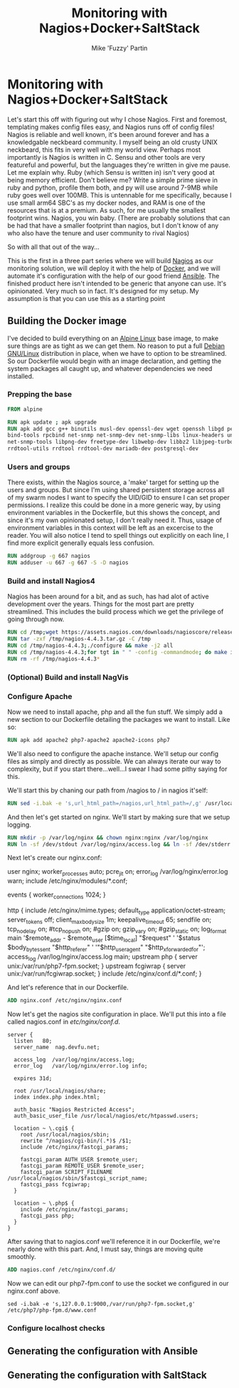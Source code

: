 #+title: Monitoring with Nagios+Docker+SaltStack
#+author: Mike 'Fuzzy' Partin

* Monitoring with Nagios+Docker+SaltStack

Let's start this off with figuring out why I chose Nagios. First and foremost, templating makes config
files easy, and Nagios runs off of config files! Nagios is reliable and well known, it's been around
forever and has a knowledgable neckbeard community. I myself being an old crusty UNIX neckbeard, this
fits in very well with my world view. Perhaps most importantly is Nagios is written in C. Sensu and 
other tools are very featureful and powerful, but the languages they're written in give me pause. Let
me explain why. Ruby (which Sensu is written in) isn't very good at being memory efficient. Don't
believe me? Write a simple prime sieve in ruby and python, profile them both, and py will use around
7-9MB while ruby goes well over 100MB. This is untennable for me specifically, because I use small 
arm64 SBC's as my docker nodes, and RAM is one of the resources that is at a premium. As such, for me
usually the smallest footprint wins. Nagios, you win baby. (There are probably solutions that can be
had that have a smaller footprint than nagios, but I don't know of any who also have the tenure and
user community to rival Nagios)

So with all that out of the way...

This is the first in a three part series where we will build [[https://nagios.com][Nagios]] as our monitoring solution, we
will deploy it with the help of [[http://docker.com][Docker]], and we will automate it's configuration with the help of our
good friend [[https://www.ansible.com][Ansible]]. The finished product here isn't intended to be generic that anyone can use. It's
opinionated. Very much so in fact. It's designed for my setup. My assumption is that you can use this
as a starting point

** Building the Docker image

I've decided to build everything on an [[https://alpinelinux.org][Alpine Linux]] base image, to make sure things are as tight as
we can get them. No reason to put a full [[https://www.debian.org][Debian GNU/Linux]] distribution in place, when we have to option
to be streamlined. So our Dockerfile would begin with an image declaration, and getting the system
packages all caught up, and whatever dependencies we need installed.

*** Prepping the base

#+BEGIN_SRC Dockerfile
FROM alpine

RUN apk update ; apk upgrade
RUN apk add gcc g++ binutils musl-dev openssl-dev wget openssh libgd perl-dev make python \
bind-tools rpcbind net-snmp net-snmp-dev net-snmp-libs linux-headers unzip git \
net-snmp-tools libpng-dev freetype-dev libwebp-dev libbz2 libjpeg-turbo-dev \
rrdtool-utils rrdtool rrdtool-dev mariadb-dev postgresql-dev
#+END_SRC

*** Users and groups

There exists, within the Nagios source, a 'make' target for setting up the users and groups. But since
I'm using shared persistent storage across all of my swarm nodes I want to specify the UID/GID to ensure
I can set proper permissions. I realize this could be done in a more generic way, by using environment
variables in the Dockerfile, but this shows the concept, and since it's my own opinionated setup, I don't
really need it. Thus, usage of environment variables in this context will be left as an excercise to
the reader. You will also notice I tend to spell things out explicitly on each line, I find more explicit
generally equals less confusion.

#+BEGIN_SRC Dockerfile
RUN addgroup -g 667 nagios
RUN adduser -u 667 -g 667 -S -D nagios
#+END_SRC

*** Build and install Nagios4

Nagios has been around for a bit, and as such, has had alot of active development over the years. Things
for the most part are pretty streamlined. This includes the build process which we get the privilege of
going through now.

#+BEGIN_SRC Dockerfile
RUN cd /tmp;wget https://assets.nagios.com/downloads/nagioscore/releases/nagios-4.4.3.tar.gz
RUN tar -zxf /tmp/nagios-4.4.3.tar.gz -C /tmp
RUN cd /tmp/nagios-4.4.3;./configure && make -j2 all
RUN cd /tmp/nagios-4.4.3;for tgt in " " -config -commandmode; do make install${tgt}; done
RUN rm -rf /tmp/nagios-4.4.3*
#+END_SRC

*** (Optional) Build and install NagVis

*** Configure Apache

Now we need to install apache, php and all the fun stuff. We simply add a new section to our Dockerfile
detailing the packages we want to install. Like so:

#+BEGIN_SRC Dockerfile
RUN apk add apache2 php7-apache2 apache2-icons php7
#+END_SRC

We'll also need to configure the apache instance. We'll setup our config files as simply and directly
as possible. We can always iterate our way to complexity, but if you start there...well...I swear I
had some pithy saying for this.

We'll start this by chaning our path from /nagios to / in nagios it'self:

#+BEGIN_SRC Dockerfile
RUN sed -i.bak -e 's,url_html_path=/nagios,url_html_path=/,g' /usr/local/nagios/etc/cgi.cfg
#+END_SRC

And then let's get started on nginx. We'll start by making sure that we setup logging.

#+BEGIN_SRC Dockerfile
RUN mkdir -p /var/log/nginx && chown nginx:nginx /var/log/nginx
RUN ln -sf /dev/stdout /var/log/nginx/access.log && ln -sf /dev/stderr /var/log/nginx/error.log
#+END_SRC

Next let's create our nginx.conf:

#+BEIN_SRC
user nginx;
worker_processes auto;
pcre_jit on;
error_log /var/log/nginx/error.log warn;
include /etc/nginx/modules/*.conf;

events {
	worker_connections 1024;
}

http {
	include /etc/nginx/mime.types;
	default_type application/octet-stream;
	server_tokens off;
	client_max_body_size 1m;
	keepalive_timeout 65;
	sendfile on;
	tcp_nodelay on;
	#tcp_nopush on;
	#gzip on;
	gzip_vary on;
	#gzip_static on;
	log_format main '$remote_addr - $remote_user [$time_local] "$request" '
			'$status $body_bytes_sent "$http_referer" '
			'"$http_user_agent" "$http_x_forwarded_for"';
	access_log /var/log/nginx/access.log main;
  upstream php {
    server unix:/var/run/php7-fpm.socket;
  }
  upstream fcgiwrap {
    server unix:/var/run/fcgiwrap.socket;
  }
  include /etc/nginx/conf.d/*.conf;
}
#+END_SRC

And let's reference that in our Dockerfile.

#+BEGIN_SRC Dockerfile
ADD nginx.conf /etc/nginx/nginx.conf
#+END_SRC

Now let's get the nagios site configuration in place. We'll put this into a file called nagios.conf
in /etc/nginx/conf.d/.

#+BEGIN_SRC
server {
  listen   80;
  server_name  nag.devfu.net;
 
  access_log  /var/log/nginx/access.log;
  error_log   /var/log/nginx/error.log info;
 
  expires 31d;
 
  root /usr/local/nagios/share;
  index index.php index.html;
 
  auth_basic "Nagios Restricted Access";
  auth_basic_user_file /usr/local/nagios/etc/htpasswd.users;
 
  location ~ \.cgi$ {
    root /usr/local/nagios/sbin;
    rewrite ^/nagios/cgi-bin/(.*)$ /$1;
    include /etc/nginx/fastcgi_params;
 
    fastcgi_param AUTH_USER $remote_user;
    fastcgi_param REMOTE_USER $remote_user;
    fastcgi_param SCRIPT_FILENAME /usr/local/nagios/sbin/$fastcgi_script_name;
    fastcgi_pass fcgiwrap;
  }
 
  location ~ \.php$ {
    include /etc/nginx/fastcgi_params;
    fastcgi_pass php;
  }
}
#+END_SRC

After saving that to nagios.conf we'll reference it in our Dockerfile, we're nearly done with this
part. And, I must say, things are moving quite smoothly.

#+BEGIN_SRC Dockerfile
ADD nagios.conf /etc/nginx/conf.d/
#+END_SRC

Now we can edit our php7-fpm.conf to use the socket we configured in our nginx.conf above.

#+BEGIN_SRC
sed -i.bak -e 's,127.0.0.1:9000,/var/run/php7-fpm.socket,g' /etc/php7/php-fpm.d/www.conf
#+END_SRC

*** Configure localhost checks


** Generating the configuration with Ansible
** Generating the configuration with SaltStack
